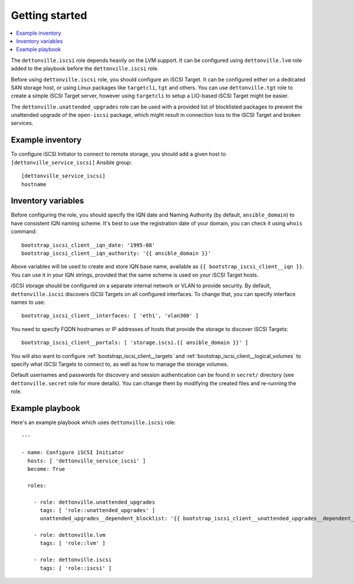 Getting started
===============

.. contents::
   :local:

The ``dettonville.iscsi`` role depends heavily on the LVM support. It can be
configured using ``dettonville.lvm`` role added to the playbook before the
``dettonville.iscsi`` role.

Before using ``dettonville.iscsi`` role, you should configure an iSCSI Target. It
can be configured either on a dedicated SAN storage host, or using Linux
packages like ``targetcli``, ``tgt`` and others. You can use ``dettonville.tgt``
role to create a simple iSCSI Target server, however using ``targetcli`` to
setup a LIO-based iSCSI Target might be easier.

The ``dettonville.unattended_upgrades`` role can be used with a provided list of
blocklisted packages to prevent the unattended upgrade of the ``open-iscsi``
package, which might result in connection loss to the iSCSI Target and broken
services.

Example inventory
-----------------

To configure iSCSI Initiator to connect to remote storage, you should add
a given host to ``[dettonville_service_iscsi]`` Ansible group::

    [dettonville_service_iscsi]
    hostname

Inventory variables
-------------------

Before configuring the role, you should specify the IQN date and Naming
Authority (by default, ``ansible_domain``) to have consistent IQN naming
scheme. It's best to use the registration date of your domain, you can check it
using ``whois`` command::

    bootstrap_iscsi_client__iqn_date: '1995-08'
    bootstrap_iscsi_client__iqn_authority: '{{ ansible_domain }}'

Above variables will be used to create and store IQN base name, available as
``{{ bootstrap_iscsi_client__iqn }}``. You can use it in your IQN strings, provided that the
same scheme is used on your iSCSI Target hosts.

iSCSI storage should be configured on a separate internal network or VLAN to
provide security. By default, ``dettonville.iscsi`` discovers iSCSI Targets on all
configured interfaces. To change that, you can specify interface names to use::

    bootstrap_iscsi_client__interfaces: [ 'eth1', 'vlan300' ]

You need to specify FQDN hostnames or IP addresses of hosts that provide the
storage to discover iSCSI Targets::

    bootstrap_iscsi_client__portals: [ 'storage.iscsi.{{ ansible_domain }}' ]

You will also want to configure :ref:`bootstrap_iscsi_client__targets` and
:ref:`bootstrap_iscsi_client__logical_volumes` to specify what iSCSI Targets to connect to, as
well as how to manage the storage volumes.

Default usernames and passwords for discovery and session authentication can be
found in ``secret/`` directory (see ``dettonville.secret`` role for more details).
You can change them by modifying the created files and re-running the role.

Example playbook
----------------

Here's an example playbook which uses ``dettonville.iscsi`` role::

    ---

    - name: Configure iSCSI Initiator
      hosts: [ 'dettonville_service_iscsi' ]
      become: True

      roles:

        - role: dettonville.unattended_upgrades
          tags: [ 'role::unattended_upgrades' ]
          unattended_upgrades__dependent_blocklist: '{{ bootstrap_iscsi_client__unattended_upgrades__dependent_blocklist }}'

        - role: dettonville.lvm
          tags: [ 'role::lvm' ]

        - role: dettonville.iscsi
          tags: [ 'role::iscsi' ]

